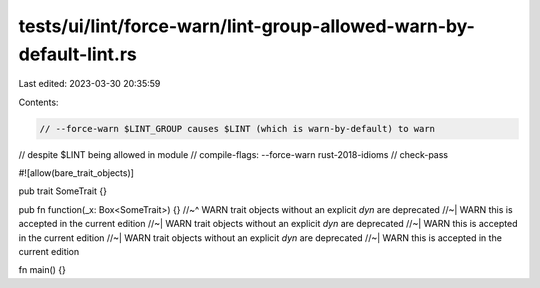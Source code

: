 tests/ui/lint/force-warn/lint-group-allowed-warn-by-default-lint.rs
===================================================================

Last edited: 2023-03-30 20:35:59

Contents:

.. code-block:: rs

    // --force-warn $LINT_GROUP causes $LINT (which is warn-by-default) to warn
// despite $LINT being allowed in module
// compile-flags: --force-warn rust-2018-idioms
// check-pass

#![allow(bare_trait_objects)]

pub trait SomeTrait {}

pub fn function(_x: Box<SomeTrait>) {}
//~^ WARN trait objects without an explicit `dyn` are deprecated
//~| WARN this is accepted in the current edition
//~| WARN trait objects without an explicit `dyn` are deprecated
//~| WARN this is accepted in the current edition
//~| WARN trait objects without an explicit `dyn` are deprecated
//~| WARN this is accepted in the current edition

fn main() {}


